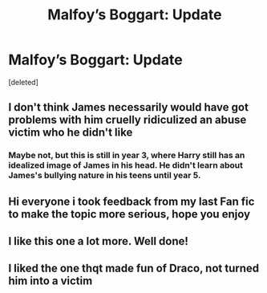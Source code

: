 #+TITLE: Malfoy’s Boggart: Update

* Malfoy’s Boggart: Update
:PROPERTIES:
:Score: 14
:DateUnix: 1596884719.0
:DateShort: 2020-Aug-08
:FlairText: Request
:END:
[deleted]


** I don't think James necessarily would have got problems with him cruelly ridiculized an abuse victim who he didn't like
:PROPERTIES:
:Author: fra080389
:Score: 7
:DateUnix: 1596906878.0
:DateShort: 2020-Aug-08
:END:

*** Maybe not, but this is still in year 3, where Harry still has an idealized image of James in his head. He didn't learn about James's bullying nature in his teens until year 5.
:PROPERTIES:
:Author: Able_Hat_3920
:Score: 6
:DateUnix: 1596916338.0
:DateShort: 2020-Aug-09
:END:


** Hi everyone i took feedback from my last Fan fic to make the topic more serious, hope you enjoy
:PROPERTIES:
:Author: dontspellicup123
:Score: 5
:DateUnix: 1596884747.0
:DateShort: 2020-Aug-08
:END:


** I like this one a lot more. Well done!
:PROPERTIES:
:Author: TheDarkShepard
:Score: 3
:DateUnix: 1596933890.0
:DateShort: 2020-Aug-09
:END:


** I liked the one thqt made fun of Draco, not turned him into a victim
:PROPERTIES:
:Author: hungrybluefish
:Score: 1
:DateUnix: 1596887591.0
:DateShort: 2020-Aug-08
:END:
